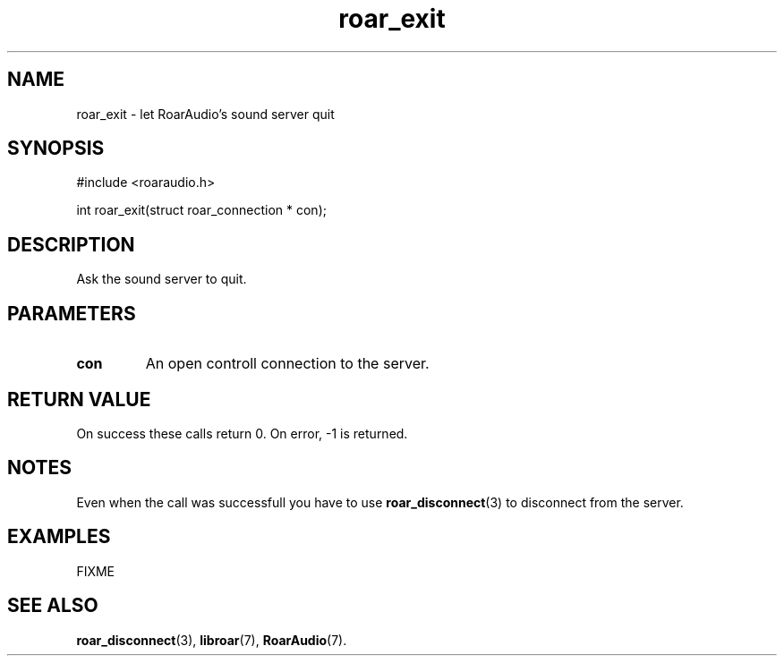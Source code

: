 .\" roar_simple_play.3:

.TH "roar_exit" "3" "July 2008" "RoarAudio" "System Manager's Manual: RoarAuido"

.SH NAME
roar_exit \- let RoarAudio's sound server quit

.SH SYNOPSIS

#include <roaraudio.h>

int roar_exit(struct roar_connection * con);

.SH "DESCRIPTION"
Ask the sound server to quit.


.SH "PARAMETERS"
.TP
\fBcon\fR
An open controll connection to the server.

.SH "RETURN VALUE"
On success these calls return 0.  On error, -1 is returned.

.SH "NOTES"
Even when the call was successfull you have to use \fBroar_disconnect\fR(3) to disconnect from the server.

.SH "EXAMPLES"
FIXME

.SH "SEE ALSO"
\fBroar_disconnect\fR(3),
\fBlibroar\fR(7),
\fBRoarAudio\fR(7).

.\" ll

